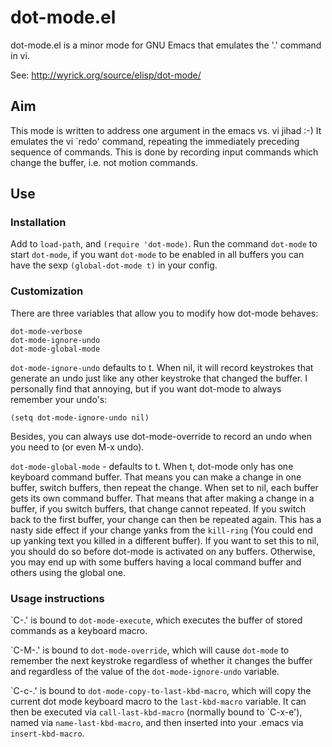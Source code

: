 * dot-mode.el

dot-mode.el is a minor mode for GNU Emacs that emulates the '.' command in vi.

See: http://wyrick.org/source/elisp/dot-mode/

** Aim
This mode is written to address one argument in the emacs vs. vi jihad :-) It
emulates the vi `redo' command, repeating the immediately preceding sequence of
commands.
This is done by recording input commands which change the buffer, i.e. not
motion commands.
** Use
*** Installation
Add to =load-path=, and =(require 'dot-mode)=.
Run the command =dot-mode= to start =dot-mode=, if you want =dot-mode= to be
enabled in all buffers you can have the sexp =(global-dot-mode t)= in your
config.
*** Customization
There are three variables that allow you to modify how dot-mode
behaves:
#+BEGIN_SRC elisp
  dot-mode-verbose
  dot-mode-ignore-undo
  dot-mode-global-mode
#+END_SRC

=dot-mode-ignore-undo= defaults to t.
When nil, it will record keystrokes that generate an undo just like any other
keystroke that changed the buffer.  I personally find that annoying, but if you
want dot-mode to always remember your undo's:
: (setq dot-mode-ignore-undo nil)
Besides, you can always use dot-mode-override to record an undo when you need to
(or even M-x undo).

=dot-mode-global-mode= - defaults to t.
When t, dot-mode only has one keyboard command buffer.
That means you can make a change in one buffer, switch buffers, then repeat the
change.
When set to nil, each buffer gets its own command buffer.
That means that after making a change in a buffer, if you switch buffers, that
change cannot repeated.
If you switch back to the first buffer, your change can then be repeated again.
This has a nasty side effect if your change yanks from the =kill-ring= (You
could end up yanking text you killed in a different buffer).
If you want to set this to nil, you should do so before dot-mode is activated on
any buffers.
Otherwise, you may end up with some buffers having a local command buffer and
others using the global one.
*** Usage instructions

`C-.'    is bound to =dot-mode-execute=, which executes the buffer of
         stored commands as a keyboard macro.

`C-M-.'  is bound to =dot-mode-override=, which will cause =dot-mode=
         to remember the next keystroke regardless of whether it
         changes the buffer and regardless of the value of the
         =dot-mode-ignore-undo= variable.

`C-c-.'  is bound to =dot-mode-copy-to-last-kbd-macro=, which will
         copy the current dot mode keyboard macro to the =last-kbd-macro=
         variable.  It can then be executed via =call-last-kbd-macro=
         (normally bound to `C-x-e'), named via =name-last-kbd-macro=,
         and then inserted into your .emacs via =insert-kbd-macro=.
